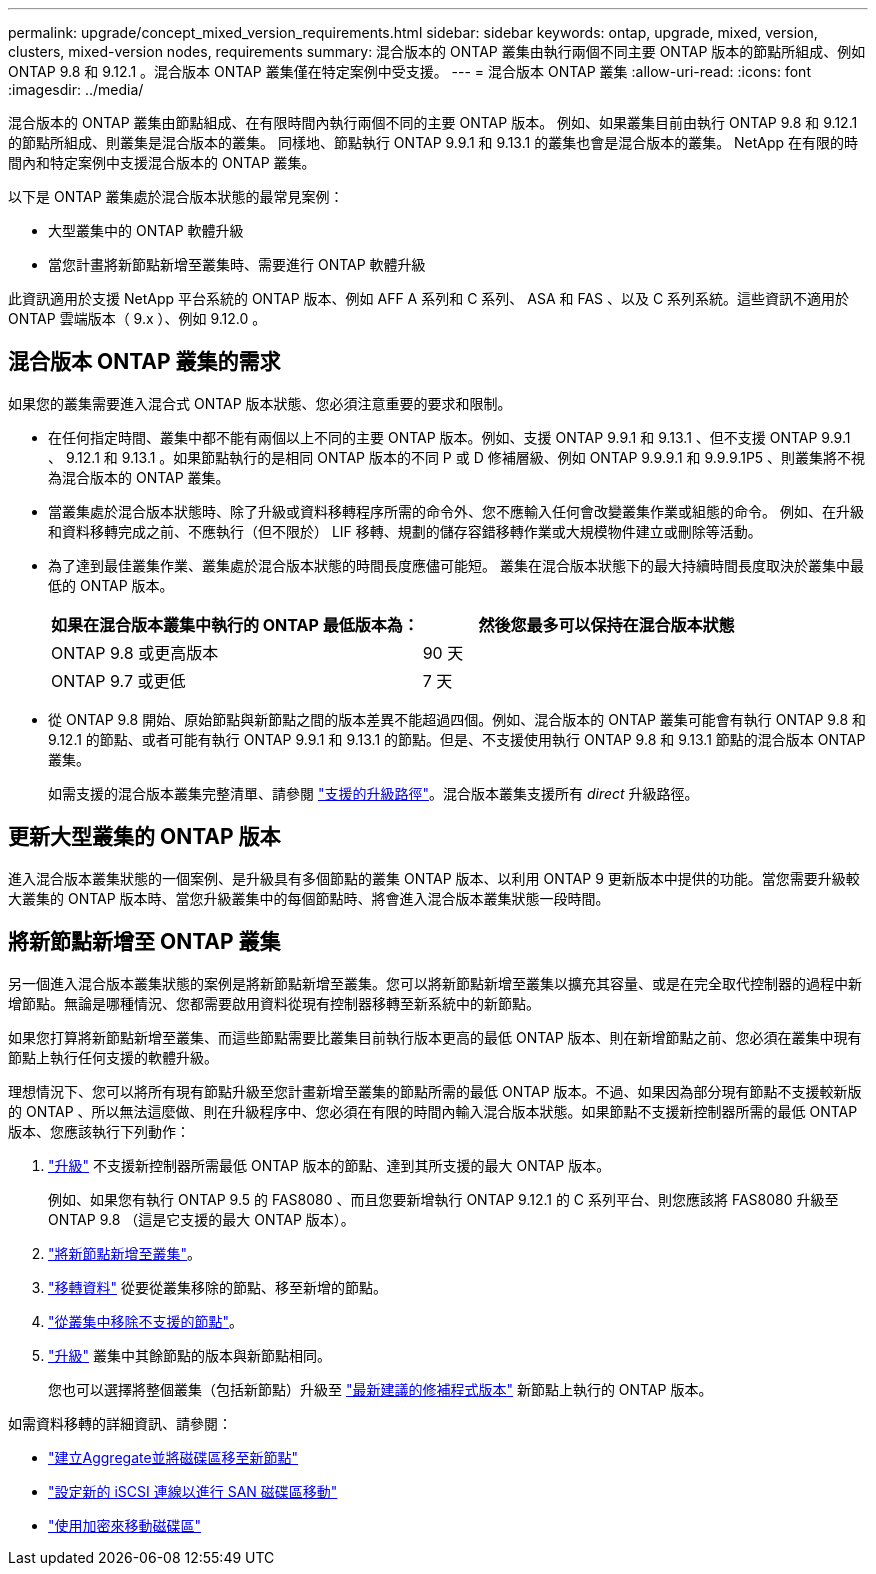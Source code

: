 ---
permalink: upgrade/concept_mixed_version_requirements.html 
sidebar: sidebar 
keywords: ontap, upgrade, mixed, version, clusters, mixed-version nodes, requirements 
summary: 混合版本的 ONTAP 叢集由執行兩個不同主要 ONTAP 版本的節點所組成、例如 ONTAP 9.8 和 9.12.1 。混合版本 ONTAP 叢集僅在特定案例中受支援。 
---
= 混合版本 ONTAP 叢集
:allow-uri-read: 
:icons: font
:imagesdir: ../media/


[role="lead"]
混合版本的 ONTAP 叢集由節點組成、在有限時間內執行兩個不同的主要 ONTAP 版本。  例如、如果叢集目前由執行 ONTAP 9.8 和 9.12.1 的節點所組成、則叢集是混合版本的叢集。  同樣地、節點執行 ONTAP 9.9.1 和 9.13.1 的叢集也會是混合版本的叢集。  NetApp 在有限的時間內和特定案例中支援混合版本的 ONTAP 叢集。

以下是 ONTAP 叢集處於混合版本狀態的最常見案例：

* 大型叢集中的 ONTAP 軟體升級
* 當您計畫將新節點新增至叢集時、需要進行 ONTAP 軟體升級


此資訊適用於支援 NetApp 平台系統的 ONTAP 版本、例如 AFF A 系列和 C 系列、 ASA 和 FAS 、以及 C 系列系統。這些資訊不適用於 ONTAP 雲端版本（ 9.x ）、例如 9.12.0 。



== 混合版本 ONTAP 叢集的需求

如果您的叢集需要進入混合式 ONTAP 版本狀態、您必須注意重要的要求和限制。

* 在任何指定時間、叢集中都不能有兩個以上不同的主要 ONTAP 版本。例如、支援 ONTAP 9.9.1 和 9.13.1 、但不支援 ONTAP 9.9.1 、 9.12.1 和 9.13.1 。如果節點執行的是相同 ONTAP 版本的不同 P 或 D 修補層級、例如 ONTAP 9.9.9.1 和 9.9.9.1P5 、則叢集將不視為混合版本的 ONTAP 叢集。
* 當叢集處於混合版本狀態時、除了升級或資料移轉程序所需的命令外、您不應輸入任何會改變叢集作業或組態的命令。  例如、在升級和資料移轉完成之前、不應執行（但不限於） LIF 移轉、規劃的儲存容錯移轉作業或大規模物件建立或刪除等活動。
* 為了達到最佳叢集作業、叢集處於混合版本狀態的時間長度應儘可能短。  叢集在混合版本狀態下的最大持續時間長度取決於叢集中最低的 ONTAP 版本。
+
[cols="2*"]
|===
| 如果在混合版本叢集中執行的 ONTAP 最低版本為： | 然後您最多可以保持在混合版本狀態 


| ONTAP 9.8 或更高版本 | 90 天 


| ONTAP 9.7 或更低 | 7 天 
|===
* 從 ONTAP 9.8 開始、原始節點與新節點之間的版本差異不能超過四個。例如、混合版本的 ONTAP 叢集可能會有執行 ONTAP 9.8 和 9.12.1 的節點、或者可能有執行 ONTAP 9.9.1 和 9.13.1 的節點。但是、不支援使用執行 ONTAP 9.8 和 9.13.1 節點的混合版本 ONTAP 叢集。
+
如需支援的混合版本叢集完整清單、請參閱 link:concept_upgrade_paths.html["支援的升級路徑"]。混合版本叢集支援所有 _direct_ 升級路徑。





== 更新大型叢集的 ONTAP 版本

進入混合版本叢集狀態的一個案例、是升級具有多個節點的叢集 ONTAP 版本、以利用 ONTAP 9 更新版本中提供的功能。當您需要升級較大叢集的 ONTAP 版本時、當您升級叢集中的每個節點時、將會進入混合版本叢集狀態一段時間。



== 將新節點新增至 ONTAP 叢集

另一個進入混合版本叢集狀態的案例是將新節點新增至叢集。您可以將新節點新增至叢集以擴充其容量、或是在完全取代控制器的過程中新增節點。無論是哪種情況、您都需要啟用資料從現有控制器移轉至新系統中的新節點。

如果您打算將新節點新增至叢集、而這些節點需要比叢集目前執行版本更高的最低 ONTAP 版本、則在新增節點之前、您必須在叢集中現有節點上執行任何支援的軟體升級。

理想情況下、您可以將所有現有節點升級至您計畫新增至叢集的節點所需的最低 ONTAP 版本。不過、如果因為部分現有節點不支援較新版的 ONTAP 、所以無法這麼做、則在升級程序中、您必須在有限的時間內輸入混合版本狀態。如果節點不支援新控制器所需的最低 ONTAP 版本、您應該執行下列動作：

. link:https://docs.netapp.com/us-en/ontap/upgrade/concept_upgrade_methods.html["升級"] 不支援新控制器所需最低 ONTAP 版本的節點、達到其所支援的最大 ONTAP 版本。
+
例如、如果您有執行 ONTAP 9.5 的 FAS8080 、而且您要新增執行 ONTAP 9.12.1 的 C 系列平台、則您應該將 FAS8080 升級至 ONTAP 9.8 （這是它支援的最大 ONTAP 版本）。

. https://review.docs.netapp.com/us-en/ontap_pcarriga-ontapdoc1416-9oct/system-admin/add-nodes-cluster-concept.html["將新節點新增至叢集"]。
. link:https://docs.netapp.com/us-en/ontap-systems-upgrade/upgrade/upgrade-create-aggregate-move-volumes.html["移轉資料"] 從要從叢集移除的節點、移至新增的節點。
. link:https://docs.netapp.com/us-en/ontap/system-admin/remov-nodes-cluster-concept.html["從叢集中移除不支援的節點"^]。
. link:https://docs.netapp.com/us-en/ontap/upgrade/concept_upgrade_methods.html["升級"] 叢集中其餘節點的版本與新節點相同。
+
您也可以選擇將整個叢集（包括新節點）升級至 link:https://kb.netapp.com/Support_Bulletins/Customer_Bulletins/SU2["最新建議的修補程式版本"] 新節點上執行的 ONTAP 版本。



如需資料移轉的詳細資訊、請參閱：

* link:https://docs.netapp.com/us-en/ontap-systems-upgrade/upgrade/upgrade-create-aggregate-move-volumes.html["建立Aggregate並將磁碟區移至新節點"^]
* link:https://docs.netapp.com/us-en/ontap-metrocluster/transition/task_move_linux_iscsi_hosts_from_mcc_fc_to_mcc_ip_nodes.html#setting-up-new-iscsi-connections["設定新的 iSCSI 連線以進行 SAN 磁碟區移動"^]
* link:https://docs.netapp.com/us-en/ontap/encryption-at-rest/encrypt-existing-volume-task.html["使用加密來移動磁碟區"^]


